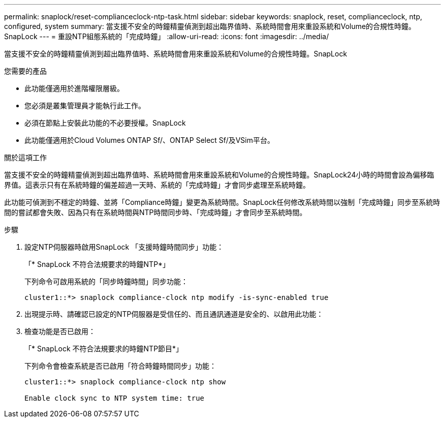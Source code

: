 ---
permalink: snaplock/reset-complianceclock-ntp-task.html 
sidebar: sidebar 
keywords: snaplock, reset, complianceclock, ntp, configured, system 
summary: 當支援不安全的時鐘精靈偵測到超出臨界值時、系統時間會用來重設系統和Volume的合規性時鐘。SnapLock 
---
= 重設NTP組態系統的「完成時鐘」
:allow-uri-read: 
:icons: font
:imagesdir: ../media/


[role="lead"]
當支援不安全的時鐘精靈偵測到超出臨界值時、系統時間會用來重設系統和Volume的合規性時鐘。SnapLock

.您需要的產品
* 此功能僅適用於進階權限層級。
* 您必須是叢集管理員才能執行此工作。
* 必須在節點上安裝此功能的不必要授權。SnapLock
* 此功能僅適用於Cloud Volumes ONTAP Sf/、ONTAP Select Sf/及VSim平台。


.關於這項工作
當支援不安全的時鐘精靈偵測到超出臨界值時、系統時間會用來重設系統和Volume的合規性時鐘。SnapLock24小時的時間會設為偏移臨界值。這表示只有在系統時鐘的偏差超過一天時、系統的「完成時鐘」才會同步處理至系統時鐘。

此功能可偵測到不穩定的時鐘、並將「Compliance時鐘」變更為系統時間。SnapLock任何修改系統時間以強制「完成時鐘」同步至系統時間的嘗試都會失敗、因為只有在系統時間與NTP時間同步時、「完成時鐘」才會同步至系統時間。

.步驟
. 設定NTP伺服器時啟用SnapLock 「支援時鐘時間同步」功能：
+
「* SnapLock 不符合法規要求的時鐘NTP*」

+
下列命令可啟用系統的「同步時鐘時間」同步功能：

+
[listing]
----
cluster1::*> snaplock compliance-clock ntp modify -is-sync-enabled true
----
. 出現提示時、請確認已設定的NTP伺服器是受信任的、而且通訊通道是安全的、以啟用此功能：
. 檢查功能是否已啟用：
+
「* SnapLock 不符合法規要求的時鐘NTP節目*」

+
下列命令會檢查系統是否已啟用「符合時鐘時間同步」功能：

+
[listing]
----
cluster1::*> snaplock compliance-clock ntp show

Enable clock sync to NTP system time: true
----

